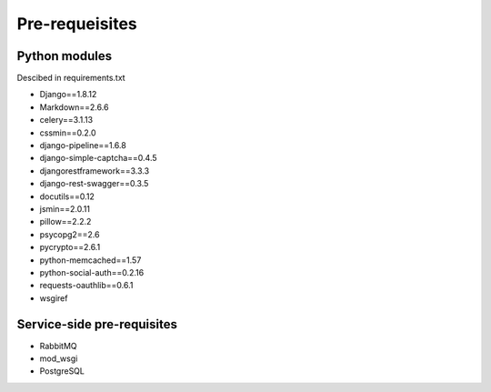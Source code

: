 Pre-requeisites
===============
Python modules
--------------
Descibed in requirements.txt

* Django==1.8.12
* Markdown==2.6.6
* celery==3.1.13
* cssmin==0.2.0
* django-pipeline==1.6.8
* django-simple-captcha==0.4.5
* djangorestframework==3.3.3
* django-rest-swagger==0.3.5
* docutils==0.12
* jsmin==2.0.11
* pillow==2.2.2
* psycopg2==2.6
* pycrypto==2.6.1
* python-memcached==1.57
* python-social-auth==0.2.16
* requests-oauthlib==0.6.1
* wsgiref 

Service-side pre-requisites
---------------------------

* RabbitMQ
* mod_wsgi
* PostgreSQL
